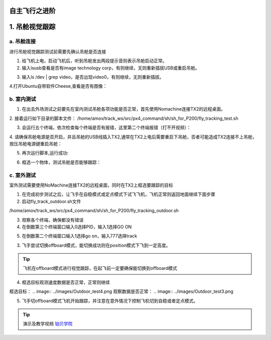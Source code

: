 自主飞行之进阶
===================

1. 吊舱视觉跟踪
===================

a. 吊舱连接
--------------------------------
进行吊舱视觉跟踪测试前需要先确认吊舱是否连接

1. 给飞机上电，启动飞机后，听到吊舱发出两段提示音则表示吊舱启动正常。

2. 输入lsusb查看是否有image technology corp，有则继续，无则重新插拔USB或重启吊舱。

.. image:: ../images/Track_Test1.png

3.	输入ls /dev | grep video，是否出现video0，有则继续，无则重新插拔。

.. image:: ../images/Track_Test2.png

4.打开Ubuntu自带软件Cheese,查看是否有图像：

.. image:: ../images/Track_Test3.png

b. 室内测试
--------------------------------


1. 在出去外场测试之前要先在室内测试吊舱各项功能是否正常，首先使用Nomachine连接TX2的远程桌面。

.. image:: ../images/TX2_Remote.png

2. 接着运行如下目录的脚本文件：
/home/amov/track_ws/src/px4_command/sh/sh_for_P200/fly_tracking_test.sh

.. image:: ../images/TX2_1.png

3. 会运行五个终端，依次检查每个终端是否有报错，这里第二个终端报错（打不开视频）：

.. image:: ../images/Track_Con1.png

4. 请确保吊舱电源是否开启，并且吊舱的USB线插入TX2,通常在TX2上电后需要重启下吊舱，否者可能造成TX2连接不上吊舱，
按压吊舱电源键重启吊舱：

.. image:: ../images/Track_Reboot.png

5. 再次运行脚本,运行成功:

.. image:: ../images/Track_Connect.png

6. 框选一个物体，测试吊舱是否能够跟踪：

.. image:: ../images/Track_Test.png

c. 室外测试
----------------------------

室外测试需要使用NoMachine连接TX2的远程桌面，同时在TX2上框选要跟踪的目标

1.	在完成初步测试之后，让飞手在自稳模式或定点模式下试飞飞机，飞机正常则返回地面继续下面步骤
2.	启动fly_track_outdoor.sh文件

/home/amov/track_ws/src/px4_command/sh/sh_for_P200/fly_tracking_outdoor.sh

3. 观察各个终端，确保都没有错误
4. 在倒数第三个终端窗口输入0选择PID，输入1选择GO ON

.. image:: ../images/Outdoor_test1.png

5. 在倒数第二个终端窗口输入1选择go on，输入777选择track

.. image:: ../images/Outdoor_test2.png

3.	飞手尝试切换offboard模式，能切换成功则在position模式下飞到一定高度。

.. tip::

    飞机在offboard模式进行视觉跟踪，在起飞前一定要确保能切换到offboard模式

4.	框选目标观测速度数据是否正常，正常则继续

框选目标：
.. image:: ../images/Outdoor_test4.png
观察数据是否正常：
.. image:: ../images/Outdoor_test3.png

.. image:: ../images/Outdoor_test5.png

5.	飞手切offboard模式飞机开始跟踪，并注意在意外情况下控制飞机切到自稳或者定点模式。

.. tip::

    演示及教学视频
    `铂贝学院 <https://bbs.amovlab.com/plugin.php?id=zhanmishu_video:video&mod=video&cid=31&vid=894>`__





